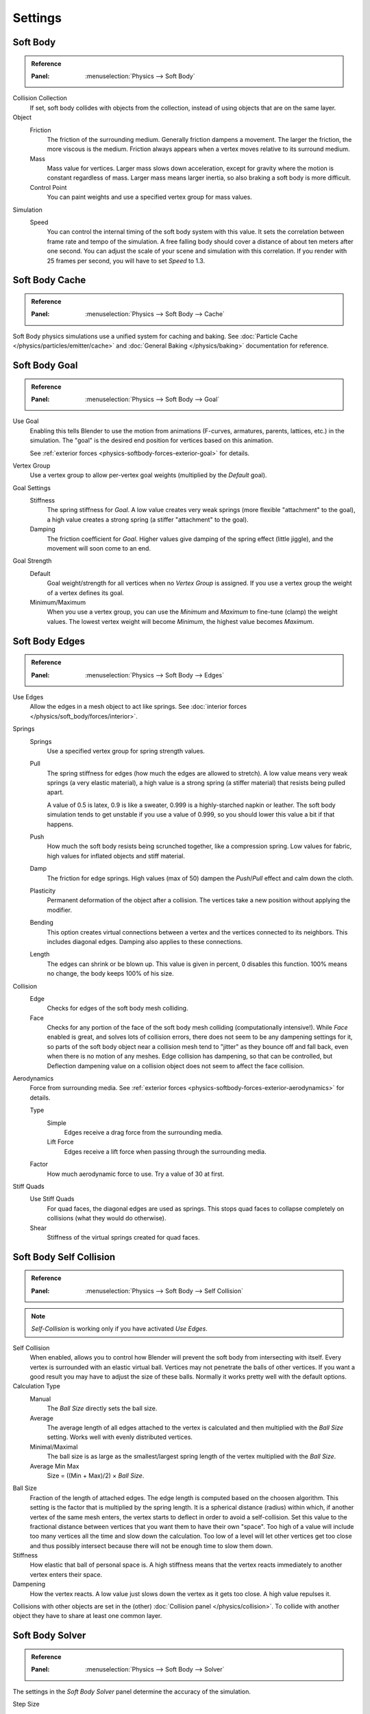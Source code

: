 .. _bpy.types.SoftBodySettings:

********
Settings
********

Soft Body
=========

.. admonition:: Reference
   :class: refbox

   :Panel:     :menuselection:`Physics --> Soft Body`

Collision Collection
   If set, soft body collides with objects from the collection, instead of using objects that are on the same layer.

Object
   Friction
      The friction of the surrounding medium. Generally friction dampens a movement.
      The larger the friction, the more viscous is the medium.
      Friction always appears when a vertex moves relative to its surround medium.
   Mass
      Mass value for vertices.
      Larger mass slows down acceleration, except for gravity where the motion is constant regardless of mass.
      Larger mass means larger inertia, so also braking a soft body is more difficult.
   Control Point
      You can paint weights and use a specified vertex group for mass values.

Simulation
   Speed
      You can control the internal timing of the soft body system with this value.
      It sets the correlation between frame rate and tempo of the simulation.
      A free falling body should cover a distance of about ten meters after one second.
      You can adjust the scale of your scene and simulation with this correlation. If you
      render with 25 frames per second, you will have to set *Speed* to 1.3.



Soft Body Cache
===============

.. admonition:: Reference
   :class: refbox

   :Panel:     :menuselection:`Physics --> Soft Body --> Cache`

Soft Body physics simulations use a unified system for caching and baking.
See :doc:`Particle Cache </physics/particles/emitter/cache>` and
:doc:`General Baking </physics/baking>` documentation for reference.


.. _physics-softbody-settings-goal:

Soft Body Goal
==============

.. admonition:: Reference
   :class: refbox

   :Panel:     :menuselection:`Physics --> Soft Body --> Goal`

Use Goal
   Enabling this tells Blender to use the motion from animations
   (F-curves, armatures, parents, lattices, etc.) in the simulation.
   The "goal" is the desired end position for vertices based on this animation.

   See :ref:`exterior forces <physics-softbody-forces-exterior-goal>` for details.

Vertex Group
   Use a vertex group to allow per-vertex goal weights (multiplied by the *Default* goal).

Goal Settings
   Stiffness
      The spring stiffness for *Goal*. A low value creates very weak springs
      (more flexible "attachment" to the goal), a high value creates a strong spring
      (a stiffer "attachment" to the goal).
   Damping
      The friction coefficient for *Goal*. Higher values give damping of the spring effect (little jiggle),
      and the movement will soon come to an end.
Goal Strength
   Default
      Goal weight/strength for all vertices when no *Vertex Group* is assigned.
      If you use a vertex group the weight of a vertex defines its goal.
   Minimum/Maximum
      When you use a vertex group, you can use the *Minimum* and *Maximum* to fine-tune (clamp) the weight values.
      The lowest vertex weight will become *Minimum*, the highest value becomes *Maximum*.


.. _physics-softbody-settings-edges:

Soft Body Edges
===============

.. admonition:: Reference
   :class: refbox

   :Panel:     :menuselection:`Physics --> Soft Body --> Edges`

Use Edges
   Allow the edges in a mesh object to act like springs.
   See :doc:`interior forces </physics/soft_body/forces/interior>`.

Springs
   Springs
      Use a specified vertex group for spring strength values.
   Pull
      The spring stiffness for edges (how much the edges are allowed to stretch).
      A low value means very weak springs (a very elastic material),
      a high value is a strong spring (a stiffer material) that resists being pulled apart.

      A value of 0.5 is latex, 0.9 is like a sweater, 0.999 is a highly-starched napkin or leather.
      The soft body simulation tends to get unstable if you use a value of 0.999,
      so you should lower this value a bit if that happens.
   Push
      How much the soft body resists being scrunched together, like a compression spring.
      Low values for fabric, high values for inflated objects and stiff material.
   Damp
      The friction for edge springs. High values (max of 50) dampen the *Push*/*Pull* effect and calm down the cloth.
   Plasticity
      Permanent deformation of the object after a collision.
      The vertices take a new position without applying the modifier.
   Bending
      This option creates virtual connections between a vertex and the vertices connected to its neighbors.
      This includes diagonal edges. Damping also applies to these connections.
   Length
      The edges can shrink or be blown up. This value is given in percent,
      0 disables this function. 100% means no change, the body keeps 100% of his size.

Collision
   Edge
      Checks for edges of the soft body mesh colliding.
   Face
      Checks for any portion of the face of the soft body mesh colliding (computationally intensive!).
      While *Face* enabled is great, and solves lots of collision errors,
      there does not seem to be any dampening settings for it,
      so parts of the soft body object near a collision mesh tend to "jitter" as they bounce off and fall back,
      even when there is no motion of any meshes. Edge collision has dampening, so that can be controlled,
      but Deflection dampening value on a collision object does not seem to affect the face collision.

.. _physics-softbody-settings-aerodynamics:

Aerodynamics
   Force from surrounding media.
   See :ref:`exterior forces <physics-softbody-forces-exterior-aerodynamics>` for details.

   Type
      Simple
         Edges receive a drag force from the surrounding media.
      Lift Force
         Edges receive a lift force when passing through the surrounding media.
   Factor
      How much aerodynamic force to use. Try a value of 30 at first.

Stiff Quads
   Use Stiff Quads
      For quad faces, the diagonal edges are used as springs.
      This stops quad faces to collapse completely on collisions (what they would do otherwise).
   Shear
      Stiffness of the virtual springs created for quad faces.


.. _physics-softbody-settings-self-collision:

Soft Body Self Collision
========================

.. admonition:: Reference
   :class: refbox

   :Panel:     :menuselection:`Physics --> Soft Body --> Self Collision`

.. note::

   *Self-Collision* is working only if you have activated *Use Edges*.

Self Collision
   When enabled, allows you to control how Blender will prevent the soft body from intersecting with itself.
   Every vertex is surrounded with an elastic virtual ball.
   Vertices may not penetrate the balls of other vertices.
   If you want a good result you may have to adjust the size of these balls.
   Normally it works pretty well with the default options.

Calculation Type
   Manual
      The *Ball Size* directly sets the ball size.
   Average
      The average length of all edges attached to the vertex is calculated and then multiplied
      with the *Ball Size* setting. Works well with evenly distributed vertices.
   Minimal/Maximal
      The ball size is as large as the smallest/largest spring length of the vertex multiplied with the *Ball Size*.
   Average Min Max
      Size = ((Min + Max)/2) × *Ball Size*.

Ball Size
   Fraction of the length of attached edges.
   The edge length is computed based on the choosen algorithm.
   This setting is the factor that is multiplied by the spring length.
   It is a spherical distance (radius) within which, if another vertex of the same mesh enters,
   the vertex starts to deflect in order to avoid a self-collision.
   Set this value to the fractional distance between vertices that you want them to have their own "space".
   Too high of a value will include too many vertices all the time and slow down the calculation.
   Too low of a level will let other vertices get too close and thus possibly intersect because
   there will not be enough time to slow them down.
Stiffness
   How elastic that ball of personal space is.
   A high stiffness means that the vertex reacts immediately to another vertex enters their space.
Dampening
   How the vertex reacts.
   A low value just slows down the vertex as it gets too close. A high value repulses it.

Collisions with other objects are set in the (other) :doc:`Collision panel </physics/collision>`.
To collide with another object they have to share at least one common layer.


.. _physics-softbody-settings-solver:

Soft Body Solver
================

.. admonition:: Reference
   :class: refbox

   :Panel:     :menuselection:`Physics --> Soft Body --> Solver`

The settings in the *Soft Body Solver* panel determine the accuracy of the simulation.

Step Size
   Min Step
      Minimum simulation steps per frame. Increase this value, if the soft body misses fast-moving collision objects.
   Max Step
      Maximum simulation steps per frame.
      Normally the number of simulation steps is set dynamically
      (with the *Error Limit*) but you have probably a good reason to change it.
   Auto-Step
      Use velocities for automatic step sizes.
      Helps the Solver figure out how much work it needs to do based on how fast things are moving.

Error Limit
   Rules the overall quality of the solution delivered. Default 0.1.
   The most critical setting that defines how precise the solver should check for collisions.
   Start with a value that is half the average edge length.
   If there are visible errors, jitter, or over-exaggerated responses, decrease the value.
   The solver keeps track of how "bad" it is doing and the *Error Limit* causes the solver to
   do some "adaptive step sizing".

Diagnostics
   Print Performance to Console
      Prints on the console how the solver is doing.
   Estimate Matrix
      Estimate matrix, split to ``COM``, ``ROT``, ``SCALE``.

.. (TODO) explain what it is, when it can be useful

   Center of mass -- Location of the center of mass.
   Rot Matrix -- Estimated the rotation matrix.
   Scale Matrix -- Estimated the scale matrix.

Helpers
   These settings allow you to control how Blender will react (deform) the soft body
   once it either gets close to or actually intersects (cuts into) another collision object on the same layer.

   Choke
      Calms down (reduces the exit velocity of) a vertex or edge once it penetrates a collision mesh.
   Fuzzy
      Fuzziness while on collision, high values make collision handling faster but less stable.
      Simulation is faster, but less accurate.
